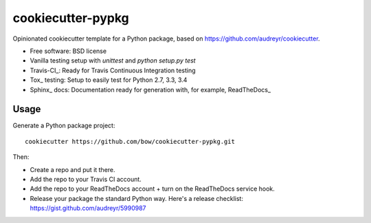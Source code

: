 ==================
cookiecutter-pypkg
==================

Opinionated cookiecutter template for a Python package, based on
https://github.com/audreyr/cookiecutter.

* Free software: BSD license
* Vanilla testing setup with `unittest` and `python setup.py test`
* Travis-CI_: Ready for Travis Continuous Integration testing
* Tox_ testing: Setup to easily test for Python 2.7, 3.3, 3.4
* Sphinx_ docs: Documentation ready for generation with, for example, ReadTheDocs_

Usage
-----

Generate a Python package project::

    cookiecutter https://github.com/bow/cookiecutter-pypkg.git

Then:

* Create a repo and put it there.
* Add the repo to your Travis CI account.
* Add the repo to your ReadTheDocs account + turn on the ReadTheDocs service hook.
* Release your package the standard Python way. Here's a release checklist: https://gist.github.com/audreyr/5990987

